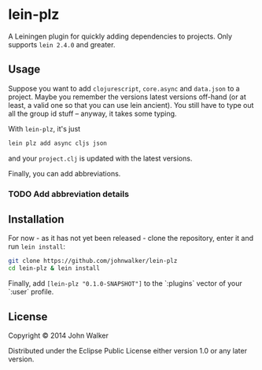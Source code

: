 * lein-plz

  A Leiningen plugin for quickly adding dependencies to projects. Only
  supports =lein 2.4.0= and greater.

** Usage

   Suppose you want to add =clojurescript=, =core.async= and
   =data.json= to a project. Maybe you remember the versions latest
   versions off-hand (or at least, a valid one so that you can use
   lein ancient). You still have to type out all the group id stuff --
   anyway, it takes some typing.

   With =lein-plz=, it's just

   #+BEGIN_SRC sh
     lein plz add async cljs json
   #+END_SRC

   and your =project.clj= is updated with the latest versions.

   Finally, you can add abbreviations.
*** TODO Add abbreviation details

** Installation

   For now - as it has not yet been released - clone the repository,
   enter it and run =lein install=:

   #+BEGIN_SRC sh
     git clone https://github.com/johnwalker/lein-plz
     cd lein-plz & lein install
   #+END_SRC

   Finally, add =[lein-plz "0.1.0-SNAPSHOT"]= to the `:plugins` vector
   of your `:user` profile.


** License

   Copyright © 2014 John Walker

   Distributed under the Eclipse Public License either version 1.0 or
   any later version.
